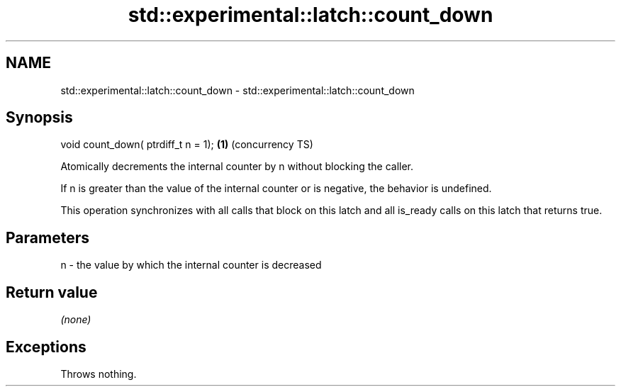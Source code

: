 .TH std::experimental::latch::count_down 3 "2020.03.24" "http://cppreference.com" "C++ Standard Libary"
.SH NAME
std::experimental::latch::count_down \- std::experimental::latch::count_down

.SH Synopsis
   void count_down( ptrdiff_t n = 1); \fB(1)\fP (concurrency TS)

   Atomically decrements the internal counter by n without blocking the caller.

   If n is greater than the value of the internal counter or is negative, the behavior is undefined.

   This operation synchronizes with all calls that block on this latch and all is_ready calls on this latch that returns true.

.SH Parameters

   n - the value by which the internal counter is decreased

.SH Return value

   \fI(none)\fP

.SH Exceptions

   Throws nothing.
